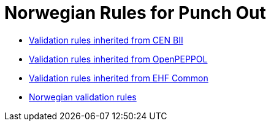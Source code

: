 = Norwegian Rules for Punch Out

// * link:../../../rules/t77-basic/[Basic syntax rules]
* link:../../../rules/t77-bii/[Validation rules inherited from CEN BII]
* link:../../../rules/t77-openpeppol/[Validation rules inherited from OpenPEPPOL]
* link:../../../rules/ehf-common/[Validation rules inherited from EHF Common]
* link:../../../rules/t77-nogov/[Norwegian validation rules]
